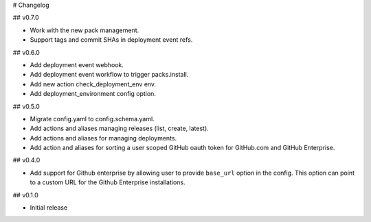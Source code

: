 # Changelog

## v0.7.0

* Work with the new pack management.
* Support tags and commit SHAs in deployment event refs.

## v0.6.0

* Add deployment event webhook.
* Add deployment event workflow to trigger packs.install.
* Add new action check_deployment_env env.
* Add deployment_environment config option.

## v0.5.0

* Migrate config.yaml to config.schema.yaml.
* Add actions and aliases managing releases (list, create, latest).
* Add actions and aliases for managing deployments.
* Add action and aliases for sorting a user scoped GitHub oauth token
  for GitHub.com and GitHub Enterprise.

## v0.4.0

* Add support for Github enterprise by allowing user to provide ``base_url`` option in the config.
  This option can point to a custom URL for the Github Enterprise installations.

## v0.1.0

* Initial release
